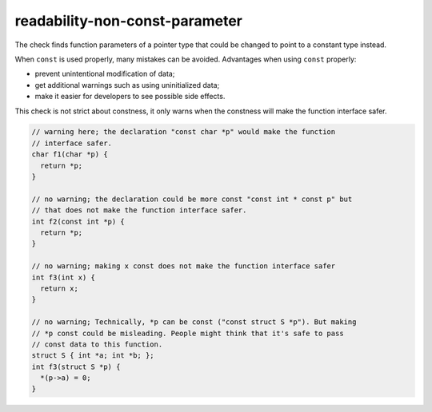 .. title:: clang-tidy - readability-non-const-parameter

readability-non-const-parameter
===============================

The check finds function parameters of a pointer type that could be changed to
point to a constant type instead.

When ``const`` is used properly, many mistakes can be avoided. Advantages when
using ``const`` properly:

- prevent unintentional modification of data;

- get additional warnings such as using uninitialized data;

- make it easier for developers to see possible side effects.

This check is not strict about constness, it only warns when the constness will
make the function interface safer.

.. code-block:: c++

  // warning here; the declaration "const char *p" would make the function
  // interface safer.
  char f1(char *p) {
    return *p;
  }

  // no warning; the declaration could be more const "const int * const p" but
  // that does not make the function interface safer.
  int f2(const int *p) {
    return *p;
  }

  // no warning; making x const does not make the function interface safer
  int f3(int x) {
    return x;
  }

  // no warning; Technically, *p can be const ("const struct S *p"). But making
  // *p const could be misleading. People might think that it's safe to pass
  // const data to this function.
  struct S { int *a; int *b; };
  int f3(struct S *p) {
    *(p->a) = 0;
  }
